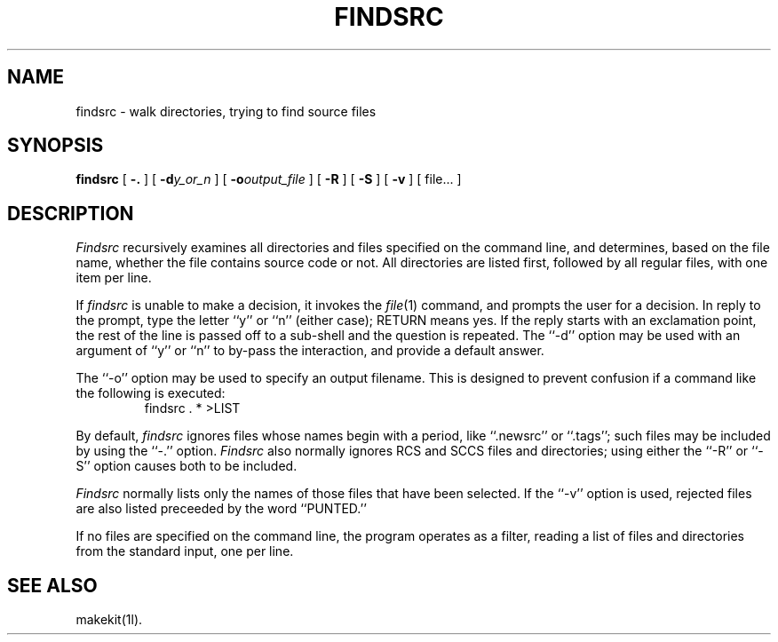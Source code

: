 .TH FINDSRC 1l
.\" $Header: findsrc.man,v 2.0 88/05/27 13:28:20 rsalz Exp $
.SH NAME
findsrc \- walk directories, trying to find source files
.SH SYNOPSIS
.B findsrc
[
.B \-.
] [
.BI \-d\| y_or_n
] [
.BI \-o\| output_file
] [
.B \-R
] [
.B \-S
] [
.B \-v
] [ file... ]
.SH DESCRIPTION
.I Findsrc
recursively examines all directories and files specified on the command
line, and determines, based on the file name, whether the file contains
source code or not.
All directories are listed first, followed by all regular files,
with one item per line.
.PP
If
.I findsrc
is unable to make a decision, it invokes the
.IR file (1)
command, and prompts the user for a decision.
In reply to the prompt, type the letter ``y'' or ``n'' (either case);
RETURN means yes.
If the reply starts with an exclamation point, the rest of the line
is passed off to a sub-shell and the question is repeated.
The ``\-d'' option may be used with an argument of ``y'' or ``n''
to by-pass the interaction, and provide a default answer.
.PP
The ``\-o'' option may be used to specify an output filename.
This is designed to prevent confusion if a command like the following
is executed:
.RS
findsrc . * >LIST
.RE
.PP
By default,
.I findsrc
ignores files whose names begin with a period, like ``.newsrc'' or
``.tags''; such files may be included by using the ``\-.'' option.
.I Findsrc
also normally ignores
RCS and SCCS files and directories; using either the ``\-R'' or ``\-S''
option causes both to be included.
.PP
.I Findsrc
normally lists only the names of those files that have been selected.
If the ``\-v'' option is used, rejected files are also listed preceeded
by the word ``PUNTED.''
.PP
If no files are specified on the command line, the program operates as
a filter, reading a list of files and directories from the standard
input, one per line.
.SH "SEE ALSO"
makekit(1l).
